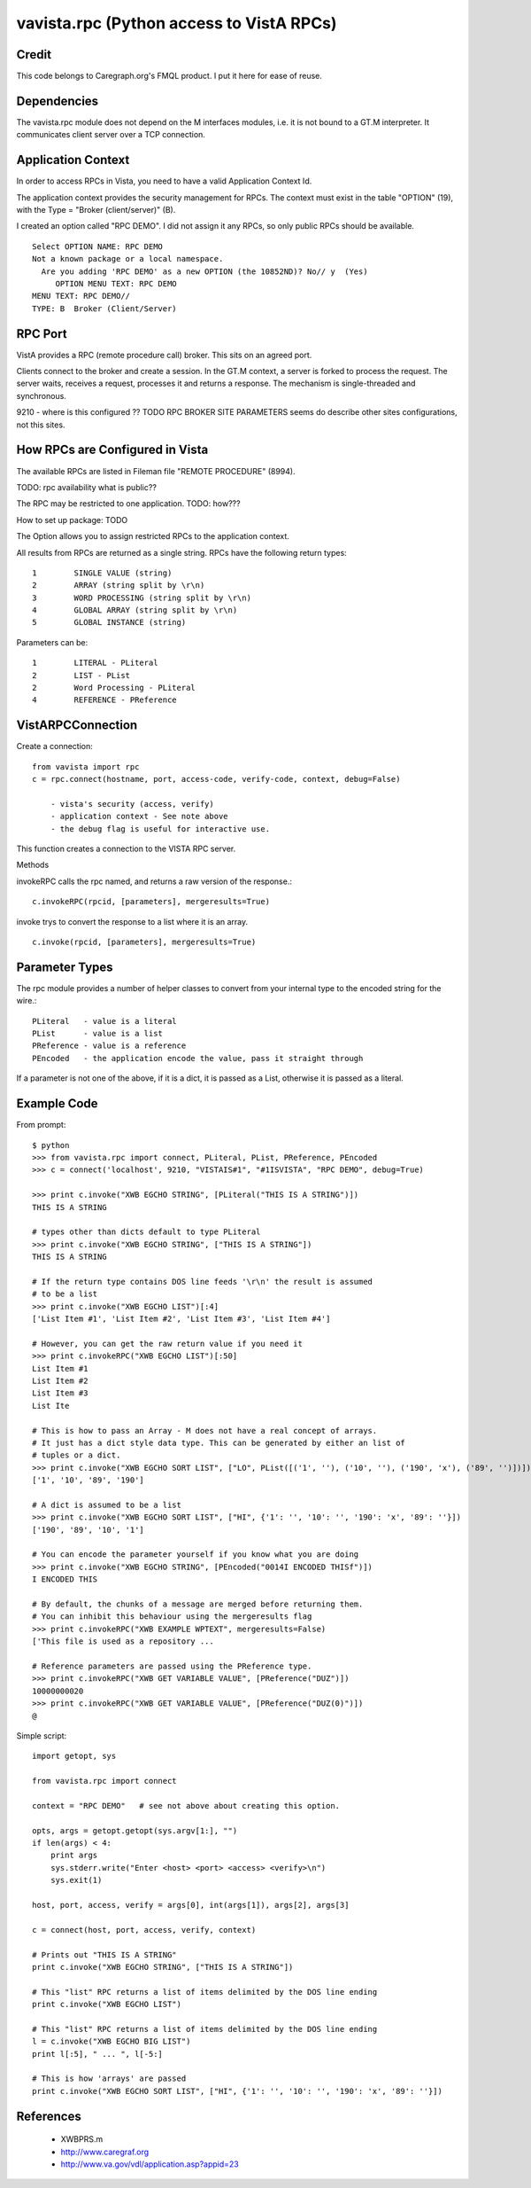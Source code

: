 vavista.rpc (Python access to VistA RPCs)
=========================================

Credit
------

This code belongs to Caregraph.org's FMQL product. I put it here for ease of
reuse.

Dependencies
------------

The vavista.rpc module does not depend on the M interfaces modules, i.e.
it is not bound to a GT.M interpreter. It communicates client server over
a TCP connection.

Application Context
-------------------

In order to access RPCs in Vista, you need to have a valid Application Context Id. 

The application context provides the security management for RPCs. The context must
exist in the table "OPTION" (19), with the Type = "Broker (client/server)" (B). 

I created an option called "RPC DEMO". I did not assign it any RPCs, so only
public RPCs should be available. ::

    Select OPTION NAME: RPC DEMO
    Not a known package or a local namespace.
      Are you adding 'RPC DEMO' as a new OPTION (the 10852ND)? No// y  (Yes)
         OPTION MENU TEXT: RPC DEMO
    MENU TEXT: RPC DEMO// 
    TYPE: B  Broker (Client/Server)

RPC Port
--------

VistA provides a RPC (remote procedure call) broker. This sits on an agreed port.

Clients connect to the broker and create a session. In the GT.M context, a server
is forked to process the request. The server waits, receives a request, processes
it and returns a response. The mechanism is single-threaded and synchronous.

9210 - where is this configured ?? TODO RPC BROKER SITE PARAMETERS seems do describe
other sites configurations, not this sites.

How RPCs are Configured in Vista
--------------------------------

The available RPCs are listed in Fileman file "REMOTE PROCEDURE" (8994).

TODO: rpc availability what is public??

The RPC may be restricted to one application. TODO: how???

How to set up package: TODO

The Option allows you to assign restricted RPCs to the application context.

All results from RPCs are returned as a single string.
RPCs have the following return types::

       1        SINGLE VALUE (string)
       2        ARRAY (string split by \r\n)
       3        WORD PROCESSING (string split by \r\n)
       4        GLOBAL ARRAY (string split by \r\n)
       5        GLOBAL INSTANCE (string)

Parameters can be::

       1        LITERAL - PLiteral
       2        LIST - PList
       2        Word Processing - PLiteral
       4        REFERENCE - PReference

VistARPCConnection
------------------

Create a connection::

    from vavista import rpc
    c = rpc.connect(hostname, port, access-code, verify-code, context, debug=False)

        - vista's security (access, verify)
        - application context - See note above
        - the debug flag is useful for interactive use.

This function creates a connection to the VISTA RPC server.

Methods

invokeRPC calls the rpc named, and returns a raw version of the response.::

    c.invokeRPC(rpcid, [parameters], mergeresults=True)

invoke trys to convert the response to a list where it is an array.  ::

    c.invoke(rpcid, [parameters], mergeresults=True)


Parameter Types
---------------

The rpc module provides a number of helper classes to convert from your internal
type to the encoded string for the wire.::

    PLiteral   - value is a literal
    PList      - value is a list
    PReference - value is a reference
    PEncoded   - the application encode the value, pass it straight through
    
If a parameter is not one of the above, if it is a dict, it is passed as a List,
otherwise it is passed as a literal.

Example Code
------------

From prompt::

    $ python
    >>> from vavista.rpc import connect, PLiteral, PList, PReference, PEncoded
    >>> c = connect('localhost', 9210, "VISTAIS#1", "#1ISVISTA", "RPC DEMO", debug=True)

    >>> print c.invoke("XWB EGCHO STRING", [PLiteral("THIS IS A STRING")])
    THIS IS A STRING

    # types other than dicts default to type PLiteral
    >>> print c.invoke("XWB EGCHO STRING", ["THIS IS A STRING"])
    THIS IS A STRING

    # If the return type contains DOS line feeds '\r\n' the result is assumed
    # to be a list
    >>> print c.invoke("XWB EGCHO LIST")[:4]
    ['List Item #1', 'List Item #2', 'List Item #3', 'List Item #4']

    # However, you can get the raw return value if you need it
    >>> print c.invokeRPC("XWB EGCHO LIST")[:50]
    List Item #1
    List Item #2
    List Item #3
    List Ite

    # This is how to pass an Array - M does not have a real concept of arrays.
    # It just has a dict style data type. This can be generated by either an list of 
    # tuples or a dict.
    >>> print c.invoke("XWB EGCHO SORT LIST", ["LO", PList([('1', ''), ('10', ''), ('190', 'x'), ('89', '')])])
    ['1', '10', '89', '190']

    # A dict is assumed to be a list
    >>> print c.invoke("XWB EGCHO SORT LIST", ["HI", {'1': '', '10': '', '190': 'x', '89': ''}])
    ['190', '89', '10', '1']

    # You can encode the parameter yourself if you know what you are doing
    >>> print c.invoke("XWB EGCHO STRING", [PEncoded("0014I ENCODED THISf")])
    I ENCODED THIS

    # By default, the chunks of a message are merged before returning them.
    # You can inhibit this behaviour using the mergeresults flag
    >>> print c.invokeRPC("XWB EXAMPLE WPTEXT", mergeresults=False)
    ['This file is used as a repository ...

    # Reference parameters are passed using the PReference type.
    >>> print c.invokeRPC("XWB GET VARIABLE VALUE", [PReference("DUZ")])
    10000000020
    >>> print c.invokeRPC("XWB GET VARIABLE VALUE", [PReference("DUZ(0)")])
    @

Simple script::

    import getopt, sys

    from vavista.rpc import connect

    context = "RPC DEMO"   # see not above about creating this option.

    opts, args = getopt.getopt(sys.argv[1:], "")
    if len(args) < 4:
        print args
        sys.stderr.write("Enter <host> <port> <access> <verify>\n")
        sys.exit(1)

    host, port, access, verify = args[0], int(args[1]), args[2], args[3]

    c = connect(host, port, access, verify, context)

    # Prints out "THIS IS A STRING"
    print c.invoke("XWB EGCHO STRING", ["THIS IS A STRING"])

    # This "list" RPC returns a list of items delimited by the DOS line ending
    print c.invoke("XWB EGCHO LIST")

    # This "list" RPC returns a list of items delimited by the DOS line ending
    l = c.invoke("XWB EGCHO BIG LIST")
    print l[:5], " ... ", l[-5:]

    # This is how 'arrays' are passed
    print c.invoke("XWB EGCHO SORT LIST", ["HI", {'1': '', '10': '', '190': 'x', '89': ''}])

References
----------

 - XWBPRS.m

 - http://www.caregraf.org

 - http://www.va.gov/vdl/application.asp?appid=23

